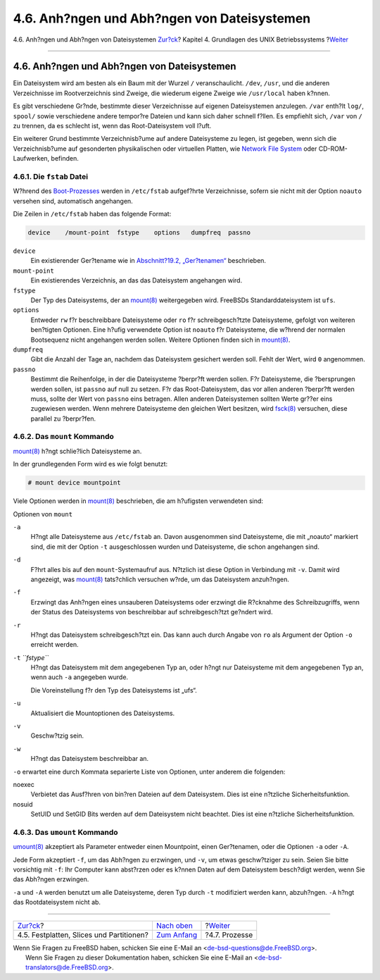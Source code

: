 ============================================
4.6. Anh?ngen und Abh?ngen von Dateisystemen
============================================

.. raw:: html

   <div class="navheader">

4.6. Anh?ngen und Abh?ngen von Dateisystemen
`Zur?ck <disk-organization.html>`__?
Kapitel 4. Grundlagen des UNIX Betriebssystems
?\ `Weiter <basics-processes.html>`__

--------------

.. raw:: html

   </div>

.. raw:: html

   <div class="sect1">

.. raw:: html

   <div class="titlepage" xmlns="">

.. raw:: html

   <div>

.. raw:: html

   <div>

4.6. Anh?ngen und Abh?ngen von Dateisystemen
--------------------------------------------

.. raw:: html

   </div>

.. raw:: html

   </div>

.. raw:: html

   </div>

Ein Dateisystem wird am besten als ein Baum mit der Wurzel ``/``
veranschaulicht. ``/dev``, ``/usr``, und die anderen Verzeichnisse im
Rootverzeichnis sind Zweige, die wiederum eigene Zweige wie
``/usr/local`` haben k?nnen.

Es gibt verschiedene Gr?nde, bestimmte dieser Verzeichnisse auf eigenen
Dateisystemen anzulegen. ``/var`` enth?lt ``log/``, ``spool/`` sowie
verschiedene andere tempor?re Dateien und kann sich daher schnell
f?llen. Es empfiehlt sich, ``/var`` von ``/`` zu trennen, da es schlecht
ist, wenn das Root-Dateisystem voll l?uft.

Ein weiterer Grund bestimmte Verzeichnisb?ume auf andere Dateisysteme zu
legen, ist gegeben, wenn sich die Verzeichnisb?ume auf gesonderten
physikalischen oder virtuellen Platten, wie `Network File
System <network-nfs.html>`__ oder CD-ROM-Laufwerken, befinden.

.. raw:: html

   <div class="sect2">

.. raw:: html

   <div class="titlepage" xmlns="">

.. raw:: html

   <div>

.. raw:: html

   <div>

4.6.1. Die ``fstab`` Datei
~~~~~~~~~~~~~~~~~~~~~~~~~~

.. raw:: html

   </div>

.. raw:: html

   </div>

.. raw:: html

   </div>

W?hrend des `Boot-Prozesses <boot.html>`__ werden in ``/etc/fstab``
aufgef?hrte Verzeichnisse, sofern sie nicht mit der Option ``noauto``
versehen sind, automatisch angehangen.

Die Zeilen in ``/etc/fstab`` haben das folgende Format:

.. code:: programlisting

    device    /mount-point  fstype    options   dumpfreq  passno

.. raw:: html

   <div class="variablelist">

``device``
    Ein existierender Ger?tename wie in `Abschnitt?19.2,
    „Ger?tenamen“ <disks-naming.html>`__ beschrieben.

``mount-point``
    Ein existierendes Verzeichnis, an das das Dateisystem angehangen
    wird.

``fstype``
    Der Typ des Dateisystems, der an
    `mount(8) <http://www.FreeBSD.org/cgi/man.cgi?query=mount&sektion=8>`__
    weitergegeben wird. FreeBSDs Standarddateisystem ist ``ufs``.

``options``
    Entweder ``rw`` f?r beschreibbare Dateisysteme oder ``ro`` f?r
    schreibgesch?tzte Dateisysteme, gefolgt von weiteren ben?tigten
    Optionen. Eine h?ufig verwendete Option ist ``noauto`` f?r
    Dateisysteme, die w?hrend der normalen Bootsequenz nicht angehangen
    werden sollen. Weitere Optionen finden sich in
    `mount(8) <http://www.FreeBSD.org/cgi/man.cgi?query=mount&sektion=8>`__.

``dumpfreq``
    Gibt die Anzahl der Tage an, nachdem das Dateisystem gesichert
    werden soll. Fehlt der Wert, wird ``0`` angenommen.

``passno``
    Bestimmt die Reihenfolge, in der die Dateisysteme ?berpr?ft werden
    sollen. F?r Dateisysteme, die ?bersprungen werden sollen, ist
    ``passno`` auf null zu setzen. F?r das Root-Dateisystem, das vor
    allen anderen ?berpr?ft werden muss, sollte der Wert von ``passno``
    eins betragen. Allen anderen Dateisystemen sollten Werte gr??er eins
    zugewiesen werden. Wenn mehrere Dateisysteme den gleichen Wert
    besitzen, wird
    `fsck(8) <http://www.FreeBSD.org/cgi/man.cgi?query=fsck&sektion=8>`__
    versuchen, diese parallel zu ?berpr?fen.

.. raw:: html

   </div>

.. raw:: html

   </div>

.. raw:: html

   <div class="sect2">

.. raw:: html

   <div class="titlepage" xmlns="">

.. raw:: html

   <div>

.. raw:: html

   <div>

4.6.2. Das ``mount`` Kommando
~~~~~~~~~~~~~~~~~~~~~~~~~~~~~

.. raw:: html

   </div>

.. raw:: html

   </div>

.. raw:: html

   </div>

`mount(8) <http://www.FreeBSD.org/cgi/man.cgi?query=mount&sektion=8>`__
h?ngt schlie?lich Dateisysteme an.

In der grundlegenden Form wird es wie folgt benutzt:

.. raw:: html

   <div class="informalexample">

.. code:: screen

    # mount device mountpoint

.. raw:: html

   </div>

Viele Optionen werden in
`mount(8) <http://www.FreeBSD.org/cgi/man.cgi?query=mount&sektion=8>`__
beschrieben, die am h?ufigsten verwendeten sind:

.. raw:: html

   <div class="variablelist">

.. raw:: html

   <div class="variablelist-title">

Optionen von ``mount``

.. raw:: html

   </div>

``-a``
    H?ngt alle Dateisysteme aus ``/etc/fstab`` an. Davon ausgenommen
    sind Dateisysteme, die mit „noauto“ markiert sind, die mit der
    Option ``-t`` ausgeschlossen wurden und Dateisysteme, die schon
    angehangen sind.

``-d``
    F?hrt alles bis auf den ``mount``-Systemaufruf aus. N?tzlich ist
    diese Option in Verbindung mit ``-v``. Damit wird angezeigt, was
    `mount(8) <http://www.FreeBSD.org/cgi/man.cgi?query=mount&sektion=8>`__
    tats?chlich versuchen w?rde, um das Dateisystem anzuh?ngen.

``-f``
    Erzwingt das Anh?ngen eines unsauberen Dateisystems oder erzwingt
    die R?cknahme des Schreibzugriffs, wenn der Status des Dateisystems
    von beschreibbar auf schreibgesch?tzt ge?ndert wird.

``-r``
    H?ngt das Dateisystem schreibgesch?tzt ein. Das kann auch durch
    Angabe von ``ro`` als Argument der Option ``-o`` erreicht werden.

``-t`` *``fstype``*
    H?ngt das Dateisystem mit dem angegebenen Typ an, oder h?ngt nur
    Dateisysteme mit dem angegebenen Typ an, wenn auch ``-a`` angegeben
    wurde.

    Die Voreinstellung f?r den Typ des Dateisystems ist „ufs“.

``-u``
    Aktualisiert die Mountoptionen des Dateisystems.

``-v``
    Geschw?tzig sein.

``-w``
    H?ngt das Dateisystem beschreibbar an.

.. raw:: html

   </div>

``-o`` erwartet eine durch Kommata separierte Liste von Optionen, unter
anderem die folgenden:

.. raw:: html

   <div class="variablelist">

noexec
    Verbietet das Ausf?hren von bin?ren Dateien auf dem Dateisystem.
    Dies ist eine n?tzliche Sicherheitsfunktion.

nosuid
    SetUID und SetGID Bits werden auf dem Dateisystem nicht beachtet.
    Dies ist eine n?tzliche Sicherheitsfunktion.

.. raw:: html

   </div>

.. raw:: html

   </div>

.. raw:: html

   <div class="sect2">

.. raw:: html

   <div class="titlepage" xmlns="">

.. raw:: html

   <div>

.. raw:: html

   <div>

4.6.3. Das ``umount`` Kommando
~~~~~~~~~~~~~~~~~~~~~~~~~~~~~~

.. raw:: html

   </div>

.. raw:: html

   </div>

.. raw:: html

   </div>

`umount(8) <http://www.FreeBSD.org/cgi/man.cgi?query=umount&sektion=8>`__
akzeptiert als Parameter entweder einen Mountpoint, einen Ger?tenamen,
oder die Optionen ``-a`` oder ``-A``.

Jede Form akzeptiert ``-f``, um das Abh?ngen zu erzwingen, und ``-v``,
um etwas geschw?tziger zu sein. Seien Sie bitte vorsichtig mit ``-f``:
Ihr Computer kann abst?rzen oder es k?nnen Daten auf dem Dateisystem
besch?digt werden, wenn Sie das Abh?ngen erzwingen.

``-a`` und ``-A`` werden benutzt um alle Dateisysteme, deren Typ durch
``-t`` modifiziert werden kann, abzuh?ngen. ``-A`` h?ngt das
Rootdateisystem nicht ab.

.. raw:: html

   </div>

.. raw:: html

   </div>

.. raw:: html

   <div class="navfooter">

--------------

+---------------------------------------------+-------------------------------+-----------------------------------------+
| `Zur?ck <disk-organization.html>`__?        | `Nach oben <basics.html>`__   | ?\ `Weiter <basics-processes.html>`__   |
+---------------------------------------------+-------------------------------+-----------------------------------------+
| 4.5. Festplatten, Slices und Partitionen?   | `Zum Anfang <index.html>`__   | ?4.7. Prozesse                          |
+---------------------------------------------+-------------------------------+-----------------------------------------+

.. raw:: html

   </div>

| Wenn Sie Fragen zu FreeBSD haben, schicken Sie eine E-Mail an
  <de-bsd-questions@de.FreeBSD.org\ >.
|  Wenn Sie Fragen zu dieser Dokumentation haben, schicken Sie eine
  E-Mail an <de-bsd-translators@de.FreeBSD.org\ >.
